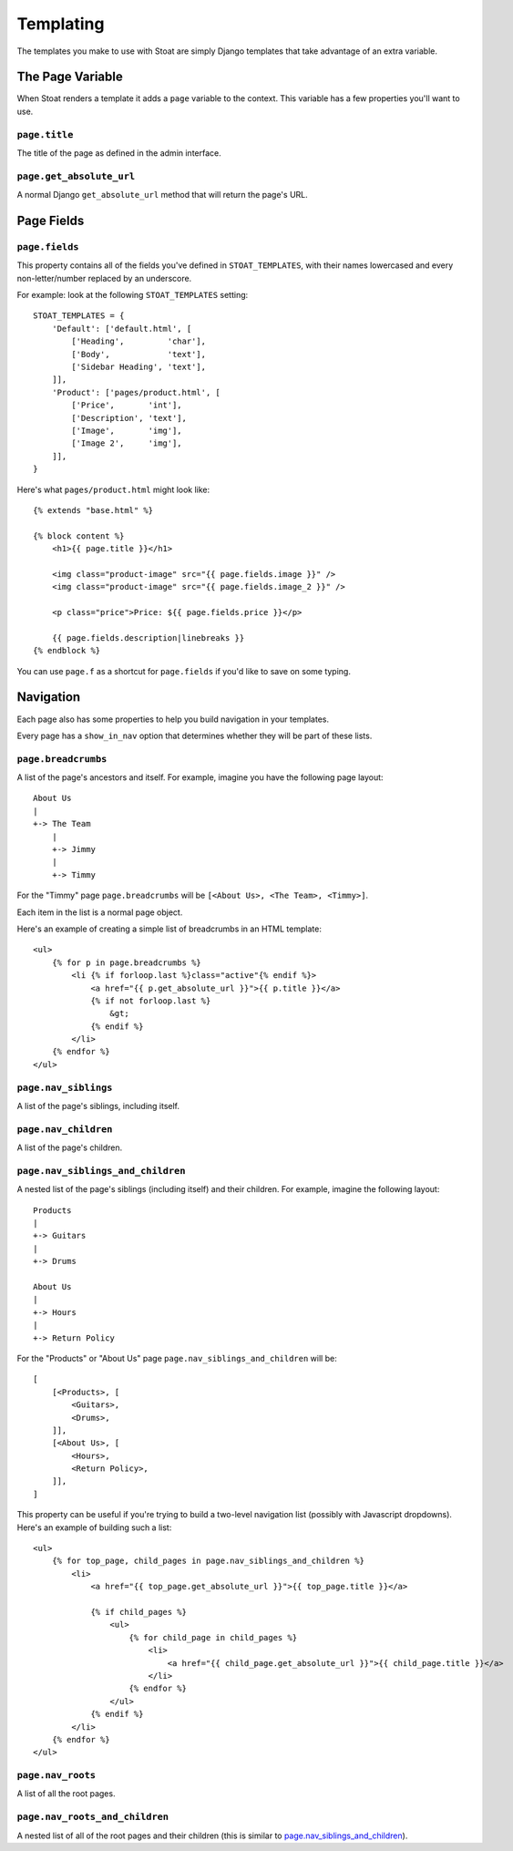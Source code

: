 Templating
==========

The templates you make to use with Stoat are simply Django templates that take
advantage of an extra variable.

The Page Variable
-----------------

When Stoat renders a template it adds a ``page`` variable to the context.  This
variable has a few properties you'll want to use.

``page.title``
~~~~~~~~~~~~~~

The title of the page as defined in the admin interface.

``page.get_absolute_url``
~~~~~~~~~~~~~~~~~~~~~~~~~

A normal Django ``get_absolute_url`` method that will return the page's URL.

Page Fields
-----------

``page.fields``
~~~~~~~~~~~~~~~

This property contains all of the fields you've defined in ``STOAT_TEMPLATES``, with
their names lowercased and every non-letter/number replaced by an underscore.

For example: look at the following ``STOAT_TEMPLATES`` setting::

    STOAT_TEMPLATES = {
        'Default': ['default.html', [
            ['Heading',         'char'],
            ['Body',            'text'],
            ['Sidebar Heading', 'text'],
        ]],
        'Product': ['pages/product.html', [
            ['Price',       'int'],
            ['Description', 'text'],
            ['Image',       'img'],
            ['Image 2',     'img'],
        ]],
    }

Here's what ``pages/product.html`` might look like::

    {% extends "base.html" %}

    {% block content %}
        <h1>{{ page.title }}</h1>

        <img class="product-image" src="{{ page.fields.image }}" />
        <img class="product-image" src="{{ page.fields.image_2 }}" />

        <p class="price">Price: ${{ page.fields.price }}</p>

        {{ page.fields.description|linebreaks }}
    {% endblock %}

You can use ``page.f`` as a shortcut for ``page.fields`` if you'd like to save on
some typing.

Navigation
----------

Each page also has some properties to help you build navigation in your templates.

Every page has a ``show_in_nav`` option that determines whether they will be part of these lists.

``page.breadcrumbs``
~~~~~~~~~~~~~~~~~~~~

A list of the page's ancestors and itself.  For example, imagine you have the
following page layout::

    About Us
    |
    +-> The Team
        |
        +-> Jimmy
        |
        +-> Timmy

For the "Timmy" page ``page.breadcrumbs`` will be ``[<About Us>, <The Team>,
<Timmy>]``.

Each item in the list is a normal page object.

Here's an example of creating a simple list of breadcrumbs in an HTML template::

    <ul>
        {% for p in page.breadcrumbs %}
            <li {% if forloop.last %}class="active"{% endif %}>
                <a href="{{ p.get_absolute_url }}">{{ p.title }}</a>
                {% if not forloop.last %}
                    &gt;
                {% endif %}
            </li>
        {% endfor %}
    </ul>

``page.nav_siblings``
~~~~~~~~~~~~~~~~~~~~~

A list of the page's siblings, including itself.

``page.nav_children``
~~~~~~~~~~~~~~~~~~~~~

A list of the page's children.

``page.nav_siblings_and_children``
~~~~~~~~~~~~~~~~~~~~~~~~~~~~~~~~~~

A nested list of the page's siblings (including itself) and their children. For
example, imagine the following layout::

    Products
    |
    +-> Guitars
    |
    +-> Drums

    About Us
    |
    +-> Hours
    |
    +-> Return Policy

For the "Products" or "About Us" page ``page.nav_siblings_and_children`` will be::

    [
        [<Products>, [
            <Guitars>,
            <Drums>,
        ]],
        [<About Us>, [
            <Hours>,
            <Return Policy>,
        ]],
    ]

This property can be useful if you're trying to build a two-level navigation list
(possibly with Javascript dropdowns).  Here's an example of building such a list::

    <ul>
        {% for top_page, child_pages in page.nav_siblings_and_children %}
            <li>
                <a href="{{ top_page.get_absolute_url }}">{{ top_page.title }}</a>

                {% if child_pages %}
                    <ul>
                        {% for child_page in child_pages %}
                            <li>
                                <a href="{{ child_page.get_absolute_url }}">{{ child_page.title }}</a>
                            </li>
                        {% endfor %}
                    </ul>
                {% endif %}
            </li>
        {% endfor %}
    </ul>


``page.nav_roots``
~~~~~~~~~~~~~~~~~~

A list of all the root pages.

``page.nav_roots_and_children``
~~~~~~~~~~~~~~~~~~~~~~~~~~~~~~~

A nested list of all of the root pages and their children (this is similar to `page.nav_siblings_and_children`_).
